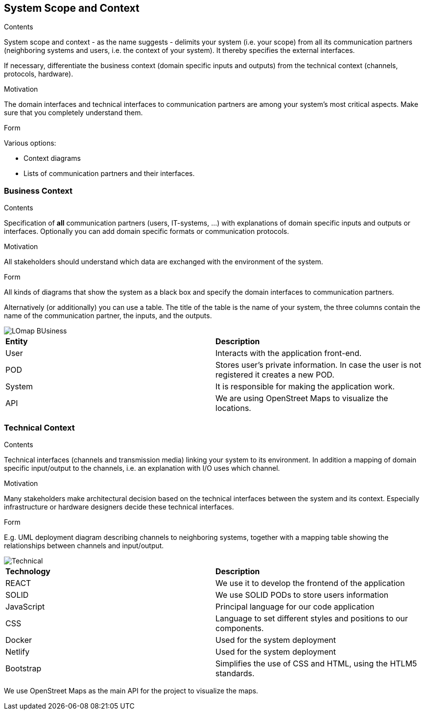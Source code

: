 [[section-system-scope-and-context]]
== System Scope and Context


[role="arc42help"]
****
.Contents
System scope and context - as the name suggests - delimits your system (i.e. your scope) from all its communication partners
(neighboring systems and users, i.e. the context of your system). It thereby specifies the external interfaces.

If necessary, differentiate the business context (domain specific inputs and outputs) from the technical context (channels, protocols, hardware).

.Motivation
The domain interfaces and technical interfaces to communication partners are among your system's most critical aspects. Make sure that you completely understand them.

.Form
Various options:

* Context diagrams
* Lists of communication partners and their interfaces.
****


=== Business Context

[role="arc42help"]
****
.Contents
Specification of *all* communication partners (users, IT-systems, ...) with explanations of domain specific inputs and outputs or interfaces.
Optionally you can add domain specific formats or communication protocols.

.Motivation
All stakeholders should understand which data are exchanged with the environment of the system.

.Form
All kinds of diagrams that show the system as a black box and specify the domain interfaces to communication partners.

Alternatively (or additionally) you can use a table.
The title of the table is the name of your system, the three columns contain the name of the communication partner, the inputs, and the outputs.
****
image::LOmap_BUsiness.png[] 

|=======================
|*Entity*|*Description*
|User| Interacts with the application front-end.
|POD| Stores user's private information. In case the user is not registered it creates a new POD.
|System| It is responsible for making the application work. 
|API| We are using OpenStreet Maps to visualize the locations.
|=======================

=== Technical Context

[role="arc42help"]
****
.Contents
Technical interfaces (channels and transmission media) linking your system to its environment. In addition a mapping of domain specific input/output to the channels, i.e. an explanation with I/O uses which channel.

.Motivation
Many stakeholders make architectural decision based on the technical interfaces between the system and its context. Especially infrastructure or hardware designers decide these technical interfaces.

.Form
E.g. UML deployment diagram describing channels to neighboring systems,
together with a mapping table showing the relationships between channels and input/output.

****

image::Technical.png[] 

|=======================
|*Technology*|*Description*
|REACT| We use it to develop the frontend of the application
|SOLID| We use SOLID PODs to store users information 
|JavaScript| Principal language for our code application
|CSS| Language to set different styles and positions to our components.
|Docker| Used for the system deployment
|Netlify| Used for the system deployment
|Bootstrap| Simplifies the use of CSS and HTML, using the HTLM5 standards.
|=======================

We use OpenStreet Maps as the main API for the project to visualize the maps.
